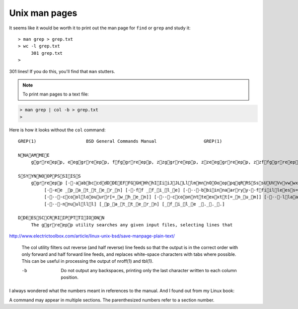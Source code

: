 .. _man:

##############
Unix man pages
##############


It seems like it would be worth it to print out the man page for ``find`` or ``grep`` and study it::

    > man grep > grep.txt
    > wc -l grep.txt
         301 grep.txt
    >

301 lines!  If you do this, you'll find that ``man`` stutters.  

.. note::

    To print man pages to a text file:

.. sourcecode:: bash

     > man grep | col -b > grep.txt
     >

Here is how it looks without the ``col`` command::

    GREP(1)                   BSD General Commands Manual                  GREP(1)

    NNAAMMEE
         ggrreepp, eeggrreepp, ffggrreepp, zzggrreepp, zzeeggrreepp, zzffggrreepp -- file pattern searcher

    SSYYNNOOPPSSIISS
         ggrreepp [--aabbccddDDEEFFGGHHhhIIiiJJLLllmmnnOOooppqqRRSSssUUVVvvwwxxZZ] [--AA _n_u_m] [--BB _n_u_m] [--CC[_n_u_m]]
              [--ee _p_a_t_t_e_r_n] [--ff _f_i_l_e] [----bbiinnaarryy--ffiilleess=_v_a_l_u_e] [----ccoolloorr[=_w_h_e_n]]
              [----ccoolloouurr[=_w_h_e_n]] [----ccoonntteexxtt[=_n_u_m]] [----llaabbeell] [----lliinnee--bbuuffffeerreedd]
              [----nnuullll] [_p_a_t_t_e_r_n] [_f_i_l_e _._._.]

    DDEESSCCRRIIPPTTIIOONN
         The ggrreepp utility searches any given input files, selecting lines that

http://www.electrictoolbox.com/article/linux-unix-bsd/save-manpage-plain-text/


    The col utility filters out reverse (and half
    reverse) line feeds so that the output is in the
    correct order with only forward and half forward
    line feeds, and replaces white-space characters
    with tabs where possible.  This can be useful in
    processing the output of nroff(1) and tbl(1).
    
    -b      Do not output any backspaces, printing
            only the last character written to each
            column position.
    

I always wondered what the numbers meant in references to the manual.  And I found out from my Linux book:

.. image:: /figs/manual_sections.png
   :scale: 50 %

A command may appear in multiple sections.  The parenthesized numbers refer to a section number.